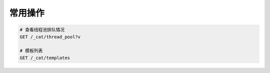 常用操作
========


.. code-block:: bash

    # 查看线程池排队情况
    GET /_cat/thread_pool?v

    # 模板列表
    GET /_cat/templates